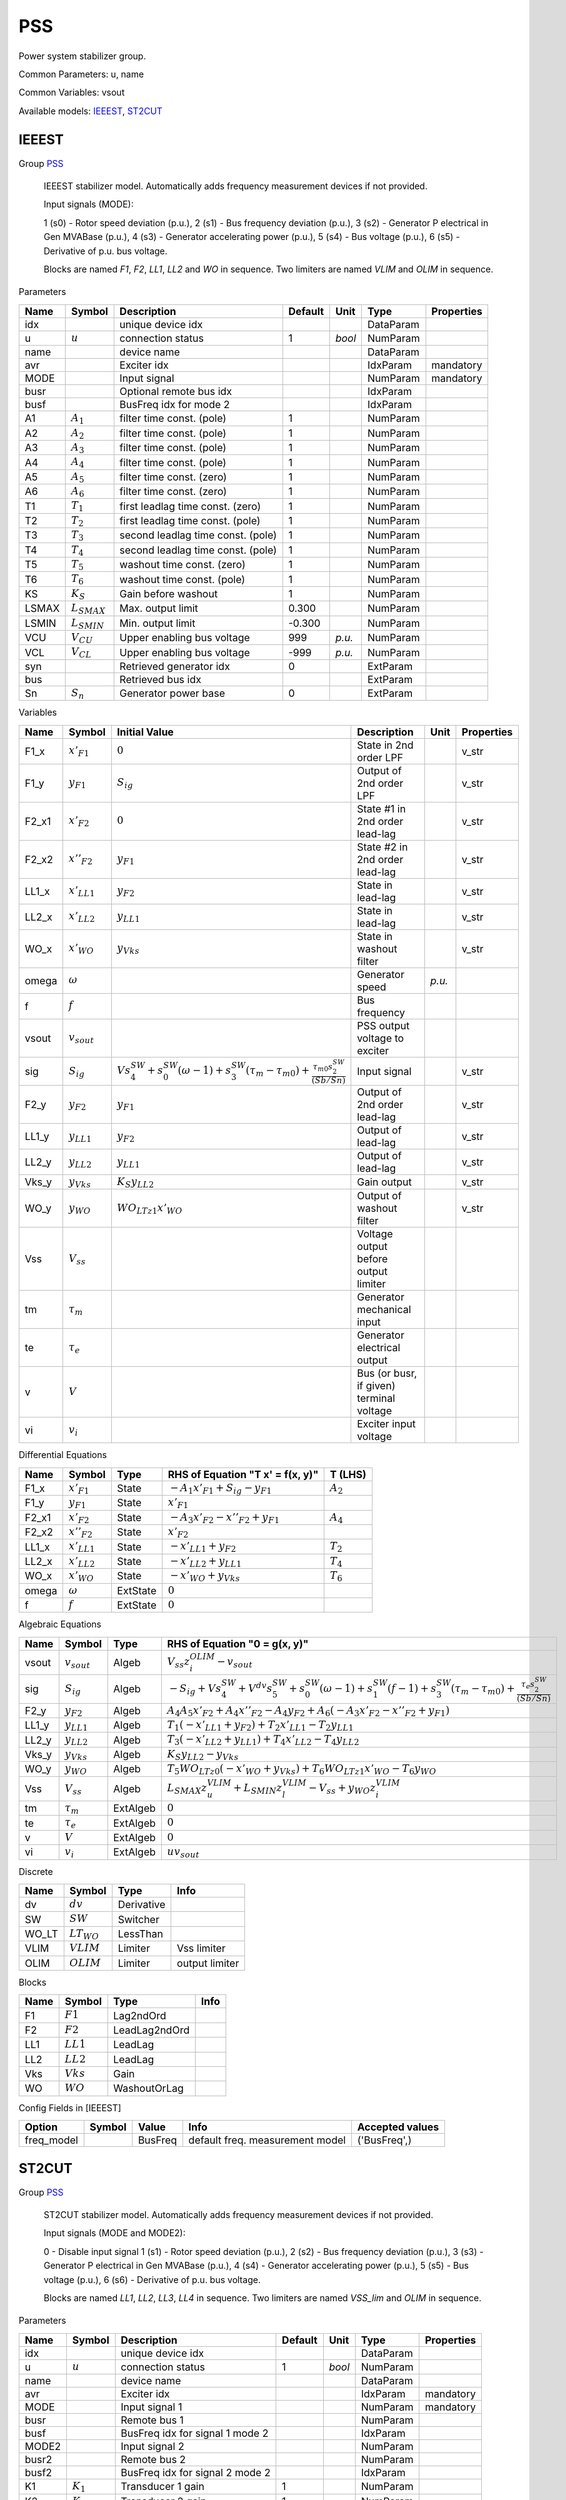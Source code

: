 .. _PSS:

================================================================================
PSS
================================================================================
Power system stabilizer group.

Common Parameters: u, name

Common Variables: vsout

Available models:
IEEEST_,
ST2CUT_

.. _IEEEST:

--------------------------------------------------------------------------------
IEEEST
--------------------------------------------------------------------------------

Group PSS_


    IEEEST stabilizer model. Automatically adds frequency measurement devices if not provided.

    Input signals (MODE):

    1 (s0) - Rotor speed deviation (p.u.),
    2 (s1) - Bus frequency deviation (p.u.),
    3 (s2) - Generator P electrical in Gen MVABase (p.u.),
    4 (s3) - Generator accelerating power (p.u.),
    5 (s4) - Bus voltage (p.u.),
    6 (s5) - Derivative of p.u. bus voltage.

    Blocks are named `F1`, `F2`, `LL1`, `LL2` and `WO` in sequence.
    Two limiters are named `VLIM` and `OLIM` in sequence.
    
Parameters

+--------+------------------+-----------------------------------+---------+--------+-----------+------------+
|  Name  |      Symbol      |            Description            | Default |  Unit  |   Type    | Properties |
+========+==================+===================================+=========+========+===========+============+
|  idx   |                  | unique device idx                 |         |        | DataParam |            |
+--------+------------------+-----------------------------------+---------+--------+-----------+------------+
|  u     | :math:`u`        | connection status                 | 1       | *bool* | NumParam  |            |
+--------+------------------+-----------------------------------+---------+--------+-----------+------------+
|  name  |                  | device name                       |         |        | DataParam |            |
+--------+------------------+-----------------------------------+---------+--------+-----------+------------+
|  avr   |                  | Exciter idx                       |         |        | IdxParam  | mandatory  |
+--------+------------------+-----------------------------------+---------+--------+-----------+------------+
|  MODE  |                  | Input signal                      |         |        | NumParam  | mandatory  |
+--------+------------------+-----------------------------------+---------+--------+-----------+------------+
|  busr  |                  | Optional remote bus idx           |         |        | IdxParam  |            |
+--------+------------------+-----------------------------------+---------+--------+-----------+------------+
|  busf  |                  | BusFreq idx for mode 2            |         |        | IdxParam  |            |
+--------+------------------+-----------------------------------+---------+--------+-----------+------------+
|  A1    | :math:`A_1`      | filter time const. (pole)         | 1       |        | NumParam  |            |
+--------+------------------+-----------------------------------+---------+--------+-----------+------------+
|  A2    | :math:`A_2`      | filter time const. (pole)         | 1       |        | NumParam  |            |
+--------+------------------+-----------------------------------+---------+--------+-----------+------------+
|  A3    | :math:`A_3`      | filter time const. (pole)         | 1       |        | NumParam  |            |
+--------+------------------+-----------------------------------+---------+--------+-----------+------------+
|  A4    | :math:`A_4`      | filter time const. (pole)         | 1       |        | NumParam  |            |
+--------+------------------+-----------------------------------+---------+--------+-----------+------------+
|  A5    | :math:`A_5`      | filter time const. (zero)         | 1       |        | NumParam  |            |
+--------+------------------+-----------------------------------+---------+--------+-----------+------------+
|  A6    | :math:`A_6`      | filter time const. (zero)         | 1       |        | NumParam  |            |
+--------+------------------+-----------------------------------+---------+--------+-----------+------------+
|  T1    | :math:`T_1`      | first leadlag time const. (zero)  | 1       |        | NumParam  |            |
+--------+------------------+-----------------------------------+---------+--------+-----------+------------+
|  T2    | :math:`T_2`      | first leadlag time const. (pole)  | 1       |        | NumParam  |            |
+--------+------------------+-----------------------------------+---------+--------+-----------+------------+
|  T3    | :math:`T_3`      | second leadlag time const. (pole) | 1       |        | NumParam  |            |
+--------+------------------+-----------------------------------+---------+--------+-----------+------------+
|  T4    | :math:`T_4`      | second leadlag time const. (pole) | 1       |        | NumParam  |            |
+--------+------------------+-----------------------------------+---------+--------+-----------+------------+
|  T5    | :math:`T_5`      | washout time const. (zero)        | 1       |        | NumParam  |            |
+--------+------------------+-----------------------------------+---------+--------+-----------+------------+
|  T6    | :math:`T_6`      | washout time const. (pole)        | 1       |        | NumParam  |            |
+--------+------------------+-----------------------------------+---------+--------+-----------+------------+
|  KS    | :math:`K_S`      | Gain before washout               | 1       |        | NumParam  |            |
+--------+------------------+-----------------------------------+---------+--------+-----------+------------+
|  LSMAX | :math:`L_{SMAX}` | Max. output limit                 | 0.300   |        | NumParam  |            |
+--------+------------------+-----------------------------------+---------+--------+-----------+------------+
|  LSMIN | :math:`L_{SMIN}` | Min. output limit                 | -0.300  |        | NumParam  |            |
+--------+------------------+-----------------------------------+---------+--------+-----------+------------+
|  VCU   | :math:`V_{CU}`   | Upper enabling bus voltage        | 999     | *p.u.* | NumParam  |            |
+--------+------------------+-----------------------------------+---------+--------+-----------+------------+
|  VCL   | :math:`V_{CL}`   | Upper enabling bus voltage        | -999    | *p.u.* | NumParam  |            |
+--------+------------------+-----------------------------------+---------+--------+-----------+------------+
|  syn   |                  | Retrieved generator idx           | 0       |        | ExtParam  |            |
+--------+------------------+-----------------------------------+---------+--------+-----------+------------+
|  bus   |                  | Retrieved bus idx                 |         |        | ExtParam  |            |
+--------+------------------+-----------------------------------+---------+--------+-----------+------------+
|  Sn    | :math:`S_n`      | Generator power base              | 0       |        | ExtParam  |            |
+--------+------------------+-----------------------------------+---------+--------+-----------+------------+

Variables

+--------+------------------+-----------------------------------------------------------------------------------------------------------------------------------------------+------------------------------------------+--------+------------+
|  Name  |      Symbol      |                                                                 Initial Value                                                                 |               Description                |  Unit  | Properties |
+========+==================+===============================================================================================================================================+==========================================+========+============+
|  F1_x  | :math:`x'_{F1}`  | :math:`0`                                                                                                                                     | State in 2nd order LPF                   |        | v_str      |
+--------+------------------+-----------------------------------------------------------------------------------------------------------------------------------------------+------------------------------------------+--------+------------+
|  F1_y  | :math:`y_{F1}`   | :math:`S_{ig}`                                                                                                                                | Output of 2nd order LPF                  |        | v_str      |
+--------+------------------+-----------------------------------------------------------------------------------------------------------------------------------------------+------------------------------------------+--------+------------+
|  F2_x1 | :math:`x'_{F2}`  | :math:`0`                                                                                                                                     | State #1 in 2nd order lead-lag           |        | v_str      |
+--------+------------------+-----------------------------------------------------------------------------------------------------------------------------------------------+------------------------------------------+--------+------------+
|  F2_x2 | :math:`x''_{F2}` | :math:`y_{F1}`                                                                                                                                | State #2 in 2nd order lead-lag           |        | v_str      |
+--------+------------------+-----------------------------------------------------------------------------------------------------------------------------------------------+------------------------------------------+--------+------------+
|  LL1_x | :math:`x'_{LL1}` | :math:`y_{F2}`                                                                                                                                | State in lead-lag                        |        | v_str      |
+--------+------------------+-----------------------------------------------------------------------------------------------------------------------------------------------+------------------------------------------+--------+------------+
|  LL2_x | :math:`x'_{LL2}` | :math:`y_{LL1}`                                                                                                                               | State in lead-lag                        |        | v_str      |
+--------+------------------+-----------------------------------------------------------------------------------------------------------------------------------------------+------------------------------------------+--------+------------+
|  WO_x  | :math:`x'_{WO}`  | :math:`y_{Vks}`                                                                                                                               | State in washout filter                  |        | v_str      |
+--------+------------------+-----------------------------------------------------------------------------------------------------------------------------------------------+------------------------------------------+--------+------------+
|  omega | :math:`\omega`   |                                                                                                                                               | Generator speed                          | *p.u.* |            |
+--------+------------------+-----------------------------------------------------------------------------------------------------------------------------------------------+------------------------------------------+--------+------------+
|  f     | :math:`f`        |                                                                                                                                               | Bus frequency                            |        |            |
+--------+------------------+-----------------------------------------------------------------------------------------------------------------------------------------------+------------------------------------------+--------+------------+
|  vsout | :math:`v_{sout}` |                                                                                                                                               | PSS output voltage to exciter            |        |            |
+--------+------------------+-----------------------------------------------------------------------------------------------------------------------------------------------+------------------------------------------+--------+------------+
|  sig   | :math:`S_{ig}`   | :math:`V s_{4}^{SW} + s_{0}^{SW} \left(\omega - 1\right) + s_{3}^{SW} \left(\tau_m - \tau_{m0}\right) + \frac{\tau_{m0} s_{2}^{SW}}{(Sb/Sn)}` | Input signal                             |        | v_str      |
+--------+------------------+-----------------------------------------------------------------------------------------------------------------------------------------------+------------------------------------------+--------+------------+
|  F2_y  | :math:`y_{F2}`   | :math:`y_{F1}`                                                                                                                                | Output of 2nd order lead-lag             |        | v_str      |
+--------+------------------+-----------------------------------------------------------------------------------------------------------------------------------------------+------------------------------------------+--------+------------+
|  LL1_y | :math:`y_{LL1}`  | :math:`y_{F2}`                                                                                                                                | Output of lead-lag                       |        | v_str      |
+--------+------------------+-----------------------------------------------------------------------------------------------------------------------------------------------+------------------------------------------+--------+------------+
|  LL2_y | :math:`y_{LL2}`  | :math:`y_{LL1}`                                                                                                                               | Output of lead-lag                       |        | v_str      |
+--------+------------------+-----------------------------------------------------------------------------------------------------------------------------------------------+------------------------------------------+--------+------------+
|  Vks_y | :math:`y_{Vks}`  | :math:`K_{S} y_{LL2}`                                                                                                                         | Gain output                              |        | v_str      |
+--------+------------------+-----------------------------------------------------------------------------------------------------------------------------------------------+------------------------------------------+--------+------------+
|  WO_y  | :math:`y_{WO}`   | :math:`WO_{LT z1} x'_{WO}`                                                                                                                    | Output of washout filter                 |        | v_str      |
+--------+------------------+-----------------------------------------------------------------------------------------------------------------------------------------------+------------------------------------------+--------+------------+
|  Vss   | :math:`V_{ss}`   |                                                                                                                                               | Voltage output before output limiter     |        |            |
+--------+------------------+-----------------------------------------------------------------------------------------------------------------------------------------------+------------------------------------------+--------+------------+
|  tm    | :math:`\tau_m`   |                                                                                                                                               | Generator mechanical input               |        |            |
+--------+------------------+-----------------------------------------------------------------------------------------------------------------------------------------------+------------------------------------------+--------+------------+
|  te    | :math:`\tau_e`   |                                                                                                                                               | Generator electrical output              |        |            |
+--------+------------------+-----------------------------------------------------------------------------------------------------------------------------------------------+------------------------------------------+--------+------------+
|  v     | :math:`V`        |                                                                                                                                               | Bus (or busr, if given) terminal voltage |        |            |
+--------+------------------+-----------------------------------------------------------------------------------------------------------------------------------------------+------------------------------------------+--------+------------+
|  vi    | :math:`v_{i}`    |                                                                                                                                               | Exciter input voltage                    |        |            |
+--------+------------------+-----------------------------------------------------------------------------------------------------------------------------------------------+------------------------------------------+--------+------------+

Differential Equations

+--------+------------------+----------+---------------------------------------------+-------------+
|  Name  |      Symbol      |   Type   |      RHS of Equation "T x' = f(x, y)"       |   T (LHS)   |
+========+==================+==========+=============================================+=============+
|  F1_x  | :math:`x'_{F1}`  | State    | :math:`- A_{1} x'_{F1} + S_{ig} - y_{F1}`   | :math:`A_2` |
+--------+------------------+----------+---------------------------------------------+-------------+
|  F1_y  | :math:`y_{F1}`   | State    | :math:`x'_{F1}`                             |             |
+--------+------------------+----------+---------------------------------------------+-------------+
|  F2_x1 | :math:`x'_{F2}`  | State    | :math:`- A_{3} x'_{F2} - x''_{F2} + y_{F1}` | :math:`A_4` |
+--------+------------------+----------+---------------------------------------------+-------------+
|  F2_x2 | :math:`x''_{F2}` | State    | :math:`x'_{F2}`                             |             |
+--------+------------------+----------+---------------------------------------------+-------------+
|  LL1_x | :math:`x'_{LL1}` | State    | :math:`- x'_{LL1} + y_{F2}`                 | :math:`T_2` |
+--------+------------------+----------+---------------------------------------------+-------------+
|  LL2_x | :math:`x'_{LL2}` | State    | :math:`- x'_{LL2} + y_{LL1}`                | :math:`T_4` |
+--------+------------------+----------+---------------------------------------------+-------------+
|  WO_x  | :math:`x'_{WO}`  | State    | :math:`- x'_{WO} + y_{Vks}`                 | :math:`T_6` |
+--------+------------------+----------+---------------------------------------------+-------------+
|  omega | :math:`\omega`   | ExtState | :math:`0`                                   |             |
+--------+------------------+----------+---------------------------------------------+-------------+
|  f     | :math:`f`        | ExtState | :math:`0`                                   |             |
+--------+------------------+----------+---------------------------------------------+-------------+

Algebraic Equations

+--------+------------------+----------+-----------------------------------------------------------------------------------------------------------------------------------------------------------------------------------------------------------+
|  Name  |      Symbol      |   Type   |                                                                                       RHS of Equation "0 = g(x, y)"                                                                                       |
+========+==================+==========+===========================================================================================================================================================================================================+
|  vsout | :math:`v_{sout}` | Algeb    | :math:`V_{ss} z_{i}^{OLIM} - v_{sout}`                                                                                                                                                                    |
+--------+------------------+----------+-----------------------------------------------------------------------------------------------------------------------------------------------------------------------------------------------------------+
|  sig   | :math:`S_{ig}`   | Algeb    | :math:`- S_{ig} + V s_{4}^{SW} + V^{dv} s_{5}^{SW} + s_{0}^{SW} \left(\omega - 1\right) + s_{1}^{SW} \left(f - 1\right) + s_{3}^{SW} \left(\tau_m - \tau_{m0}\right) + \frac{\tau_e s_{2}^{SW}}{(Sb/Sn)}` |
+--------+------------------+----------+-----------------------------------------------------------------------------------------------------------------------------------------------------------------------------------------------------------+
|  F2_y  | :math:`y_{F2}`   | Algeb    | :math:`A_{4} A_{5} x'_{F2} + A_{4} x''_{F2} - A_{4} y_{F2} + A_{6} \left(- A_{3} x'_{F2} - x''_{F2} + y_{F1}\right)`                                                                                      |
+--------+------------------+----------+-----------------------------------------------------------------------------------------------------------------------------------------------------------------------------------------------------------+
|  LL1_y | :math:`y_{LL1}`  | Algeb    | :math:`T_{1} \left(- x'_{LL1} + y_{F2}\right) + T_{2} x'_{LL1} - T_{2} y_{LL1}`                                                                                                                           |
+--------+------------------+----------+-----------------------------------------------------------------------------------------------------------------------------------------------------------------------------------------------------------+
|  LL2_y | :math:`y_{LL2}`  | Algeb    | :math:`T_{3} \left(- x'_{LL2} + y_{LL1}\right) + T_{4} x'_{LL2} - T_{4} y_{LL2}`                                                                                                                          |
+--------+------------------+----------+-----------------------------------------------------------------------------------------------------------------------------------------------------------------------------------------------------------+
|  Vks_y | :math:`y_{Vks}`  | Algeb    | :math:`K_{S} y_{LL2} - y_{Vks}`                                                                                                                                                                           |
+--------+------------------+----------+-----------------------------------------------------------------------------------------------------------------------------------------------------------------------------------------------------------+
|  WO_y  | :math:`y_{WO}`   | Algeb    | :math:`T_{5} WO_{LT z0} \left(- x'_{WO} + y_{Vks}\right) + T_{6} WO_{LT z1} x'_{WO} - T_{6} y_{WO}`                                                                                                       |
+--------+------------------+----------+-----------------------------------------------------------------------------------------------------------------------------------------------------------------------------------------------------------+
|  Vss   | :math:`V_{ss}`   | Algeb    | :math:`L_{SMAX} z_{u}^{VLIM} + L_{SMIN} z_{l}^{VLIM} - V_{ss} + y_{WO} z_{i}^{VLIM}`                                                                                                                      |
+--------+------------------+----------+-----------------------------------------------------------------------------------------------------------------------------------------------------------------------------------------------------------+
|  tm    | :math:`\tau_m`   | ExtAlgeb | :math:`0`                                                                                                                                                                                                 |
+--------+------------------+----------+-----------------------------------------------------------------------------------------------------------------------------------------------------------------------------------------------------------+
|  te    | :math:`\tau_e`   | ExtAlgeb | :math:`0`                                                                                                                                                                                                 |
+--------+------------------+----------+-----------------------------------------------------------------------------------------------------------------------------------------------------------------------------------------------------------+
|  v     | :math:`V`        | ExtAlgeb | :math:`0`                                                                                                                                                                                                 |
+--------+------------------+----------+-----------------------------------------------------------------------------------------------------------------------------------------------------------------------------------------------------------+
|  vi    | :math:`v_{i}`    | ExtAlgeb | :math:`u v_{sout}`                                                                                                                                                                                        |
+--------+------------------+----------+-----------------------------------------------------------------------------------------------------------------------------------------------------------------------------------------------------------+

Discrete

+--------+-----------------+------------+----------------+
|  Name  |     Symbol      |    Type    |      Info      |
+========+=================+============+================+
|  dv    | :math:`dv`      | Derivative |                |
+--------+-----------------+------------+----------------+
|  SW    | :math:`SW`      | Switcher   |                |
+--------+-----------------+------------+----------------+
|  WO_LT | :math:`LT_{WO}` | LessThan   |                |
+--------+-----------------+------------+----------------+
|  VLIM  | :math:`VLIM`    | Limiter    | Vss limiter    |
+--------+-----------------+------------+----------------+
|  OLIM  | :math:`OLIM`    | Limiter    | output limiter |
+--------+-----------------+------------+----------------+

Blocks

+------+-------------+---------------+------+
| Name |   Symbol    |     Type      | Info |
+======+=============+===============+======+
|  F1  | :math:`F1`  | Lag2ndOrd     |      |
+------+-------------+---------------+------+
|  F2  | :math:`F2`  | LeadLag2ndOrd |      |
+------+-------------+---------------+------+
|  LL1 | :math:`LL1` | LeadLag       |      |
+------+-------------+---------------+------+
|  LL2 | :math:`LL2` | LeadLag       |      |
+------+-------------+---------------+------+
|  Vks | :math:`Vks` | Gain          |      |
+------+-------------+---------------+------+
|  WO  | :math:`WO`  | WashoutOrLag  |      |
+------+-------------+---------------+------+


Config Fields in [IEEEST]

+-------------+--------+---------+---------------------------------+-----------------+
|   Option    | Symbol |  Value  |              Info               | Accepted values |
+=============+========+=========+=================================+=================+
|  freq_model |        | BusFreq | default freq. measurement model | ('BusFreq',)    |
+-------------+--------+---------+---------------------------------+-----------------+


.. _ST2CUT:

--------------------------------------------------------------------------------
ST2CUT
--------------------------------------------------------------------------------

Group PSS_


    ST2CUT stabilizer model. Automatically adds frequency measurement devices if not provided.

    Input signals (MODE and MODE2):

    0 - Disable input signal
    1 (s1) - Rotor speed deviation (p.u.),
    2 (s2) - Bus frequency deviation (p.u.),
    3 (s3) - Generator P electrical in Gen MVABase (p.u.),
    4 (s4) - Generator accelerating power (p.u.),
    5 (s5) - Bus voltage (p.u.),
    6 (s6) - Derivative of p.u. bus voltage.


    Blocks are named `LL1`, `LL2`, `LL3`, `LL4` in sequence.
    Two limiters are named `VSS_lim` and `OLIM` in sequence.
    
Parameters

+--------+------------------+---------------------------------+---------+--------+-----------+------------+
|  Name  |      Symbol      |           Description           | Default |  Unit  |   Type    | Properties |
+========+==================+=================================+=========+========+===========+============+
|  idx   |                  | unique device idx               |         |        | DataParam |            |
+--------+------------------+---------------------------------+---------+--------+-----------+------------+
|  u     | :math:`u`        | connection status               | 1       | *bool* | NumParam  |            |
+--------+------------------+---------------------------------+---------+--------+-----------+------------+
|  name  |                  | device name                     |         |        | DataParam |            |
+--------+------------------+---------------------------------+---------+--------+-----------+------------+
|  avr   |                  | Exciter idx                     |         |        | IdxParam  | mandatory  |
+--------+------------------+---------------------------------+---------+--------+-----------+------------+
|  MODE  |                  | Input signal 1                  |         |        | NumParam  | mandatory  |
+--------+------------------+---------------------------------+---------+--------+-----------+------------+
|  busr  |                  | Remote bus 1                    |         |        | NumParam  |            |
+--------+------------------+---------------------------------+---------+--------+-----------+------------+
|  busf  |                  | BusFreq idx for signal 1 mode 2 |         |        | IdxParam  |            |
+--------+------------------+---------------------------------+---------+--------+-----------+------------+
|  MODE2 |                  | Input signal 2                  |         |        | NumParam  |            |
+--------+------------------+---------------------------------+---------+--------+-----------+------------+
|  busr2 |                  | Remote bus 2                    |         |        | NumParam  |            |
+--------+------------------+---------------------------------+---------+--------+-----------+------------+
|  busf2 |                  | BusFreq idx for signal 2 mode 2 |         |        | IdxParam  |            |
+--------+------------------+---------------------------------+---------+--------+-----------+------------+
|  K1    | :math:`K_1`      | Transducer 1 gain               | 1       |        | NumParam  |            |
+--------+------------------+---------------------------------+---------+--------+-----------+------------+
|  K2    | :math:`K_2`      | Transducer 2 gain               | 1       |        | NumParam  |            |
+--------+------------------+---------------------------------+---------+--------+-----------+------------+
|  T1    | :math:`T_1`      | Transducer 1 time const.        | 1       |        | NumParam  |            |
+--------+------------------+---------------------------------+---------+--------+-----------+------------+
|  T2    | :math:`T_2`      | Transducer 2 time const.        | 1       |        | NumParam  |            |
+--------+------------------+---------------------------------+---------+--------+-----------+------------+
|  T3    | :math:`T_3`      | Washout int. time const.        | 1       |        | NumParam  |            |
+--------+------------------+---------------------------------+---------+--------+-----------+------------+
|  T4    | :math:`T_4`      | Washout delay time const.       | 0.200   |        | NumParam  |            |
+--------+------------------+---------------------------------+---------+--------+-----------+------------+
|  T5    | :math:`T_5`      | Leadlag 1 time const. (1)       | 1       |        | NumParam  |            |
+--------+------------------+---------------------------------+---------+--------+-----------+------------+
|  T6    | :math:`T_6`      | Leadlag 1 time const. (2)       | 0.500   |        | NumParam  |            |
+--------+------------------+---------------------------------+---------+--------+-----------+------------+
|  T7    | :math:`T_7`      | Leadlag 2 time const. (1)       | 1       |        | NumParam  |            |
+--------+------------------+---------------------------------+---------+--------+-----------+------------+
|  T8    | :math:`T_8`      | Leadlag 2 time const. (2)       | 1       |        | NumParam  |            |
+--------+------------------+---------------------------------+---------+--------+-----------+------------+
|  T9    | :math:`T_9`      | Leadlag 3 time const. (1)       | 1       |        | NumParam  |            |
+--------+------------------+---------------------------------+---------+--------+-----------+------------+
|  T10   | :math:`T_{10}`   | Leadlag 3 time const. (2)       | 0.200   |        | NumParam  |            |
+--------+------------------+---------------------------------+---------+--------+-----------+------------+
|  LSMAX | :math:`L_{SMAX}` | Max. output limit               | 0.300   |        | NumParam  |            |
+--------+------------------+---------------------------------+---------+--------+-----------+------------+
|  LSMIN | :math:`L_{SMIN}` | Min. output limit               | -0.300  |        | NumParam  |            |
+--------+------------------+---------------------------------+---------+--------+-----------+------------+
|  VCU   | :math:`V_{CU}`   | Upper enabling bus voltage      | 999     | *p.u.* | NumParam  |            |
+--------+------------------+---------------------------------+---------+--------+-----------+------------+
|  VCL   | :math:`V_{CL}`   | Upper enabling bus voltage      | -999    | *p.u.* | NumParam  |            |
+--------+------------------+---------------------------------+---------+--------+-----------+------------+
|  syn   |                  | Retrieved generator idx         | 0       |        | ExtParam  |            |
+--------+------------------+---------------------------------+---------+--------+-----------+------------+
|  bus   |                  | Retrieved bus idx               |         |        | ExtParam  |            |
+--------+------------------+---------------------------------+---------+--------+-----------+------------+
|  Sn    | :math:`S_n`      | Generator power base            | 0       |        | ExtParam  |            |
+--------+------------------+---------------------------------+---------+--------+-----------+------------+

Variables

+--------+------------------+---------------------------------------------------------------------------------------------------------------------------------------------------------------+-------------------------------------------+--------+------------+
|  Name  |      Symbol      |                                                                         Initial Value                                                                         |                Description                |  Unit  | Properties |
+========+==================+===============================================================================================================================================================+===========================================+========+============+
|  L1_y  | :math:`y_{L1}`   | :math:`K_{1} S_{ig}`                                                                                                                                          | State in lag transfer function            |        | v_str      |
+--------+------------------+---------------------------------------------------------------------------------------------------------------------------------------------------------------+-------------------------------------------+--------+------------+
|  L2_y  | :math:`y_{L2}`   | :math:`K_{2} S_{ig2}`                                                                                                                                         | State in lag transfer function            |        | v_str      |
+--------+------------------+---------------------------------------------------------------------------------------------------------------------------------------------------------------+-------------------------------------------+--------+------------+
|  WO_x  | :math:`x'_{WO}`  | :math:`I_{N}`                                                                                                                                                 | State in washout filter                   |        | v_str      |
+--------+------------------+---------------------------------------------------------------------------------------------------------------------------------------------------------------+-------------------------------------------+--------+------------+
|  LL1_x | :math:`x'_{LL1}` | :math:`y_{WO}`                                                                                                                                                | State in lead-lag                         |        | v_str      |
+--------+------------------+---------------------------------------------------------------------------------------------------------------------------------------------------------------+-------------------------------------------+--------+------------+
|  LL2_x | :math:`x'_{LL2}` | :math:`y_{LL1}`                                                                                                                                               | State in lead-lag                         |        | v_str      |
+--------+------------------+---------------------------------------------------------------------------------------------------------------------------------------------------------------+-------------------------------------------+--------+------------+
|  LL3_x | :math:`x'_{LL3}` | :math:`y_{LL2}`                                                                                                                                               | State in lead-lag                         |        | v_str      |
+--------+------------------+---------------------------------------------------------------------------------------------------------------------------------------------------------------+-------------------------------------------+--------+------------+
|  omega | :math:`\omega`   |                                                                                                                                                               | Generator speed                           | *p.u.* |            |
+--------+------------------+---------------------------------------------------------------------------------------------------------------------------------------------------------------+-------------------------------------------+--------+------------+
|  f     | :math:`f`        |                                                                                                                                                               | Bus frequency                             |        |            |
+--------+------------------+---------------------------------------------------------------------------------------------------------------------------------------------------------------+-------------------------------------------+--------+------------+
|  f2    | :math:`f_{2}`    |                                                                                                                                                               | Bus frequency 2                           |        |            |
+--------+------------------+---------------------------------------------------------------------------------------------------------------------------------------------------------------+-------------------------------------------+--------+------------+
|  vsout | :math:`v_{sout}` |                                                                                                                                                               | PSS output voltage to exciter             |        |            |
+--------+------------------+---------------------------------------------------------------------------------------------------------------------------------------------------------------+-------------------------------------------+--------+------------+
|  sig   | :math:`S_{ig}`   | :math:`V s_{5}^{SW} + s_{1}^{SW} \left(\omega - 1\right) + s_{4}^{SW} \left(\tau_m - \tau_{m0}\right) + \frac{\tau_{m0} s_{3}^{SW}}{(Sb/Sn)}`                 | Input signal                              |        | v_str      |
+--------+------------------+---------------------------------------------------------------------------------------------------------------------------------------------------------------+-------------------------------------------+--------+------------+
|  sig2  | :math:`S_{ig2}`  | :math:`V s_{5}^{SW_{2}} + s_{1}^{SW_{2}} \left(\omega - 1\right) + s_{4}^{SW_{2}} \left(\tau_m - \tau_{m0}\right) + \frac{\tau_{m0} s_{3}^{SW_{2}}}{(Sb/Sn)}` | Input signal 2                            |        | v_str      |
+--------+------------------+---------------------------------------------------------------------------------------------------------------------------------------------------------------+-------------------------------------------+--------+------------+
|  IN    | :math:`I_{N}`    | :math:`y_{L1} + y_{L2}`                                                                                                                                       | Sum of inputs                             |        | v_str      |
+--------+------------------+---------------------------------------------------------------------------------------------------------------------------------------------------------------+-------------------------------------------+--------+------------+
|  WO_y  | :math:`y_{WO}`   | :math:`WO_{LT z1} x'_{WO}`                                                                                                                                    | Output of washout filter                  |        | v_str      |
+--------+------------------+---------------------------------------------------------------------------------------------------------------------------------------------------------------+-------------------------------------------+--------+------------+
|  LL1_y | :math:`y_{LL1}`  | :math:`y_{WO}`                                                                                                                                                | Output of lead-lag                        |        | v_str      |
+--------+------------------+---------------------------------------------------------------------------------------------------------------------------------------------------------------+-------------------------------------------+--------+------------+
|  LL2_y | :math:`y_{LL2}`  | :math:`y_{LL1}`                                                                                                                                               | Output of lead-lag                        |        | v_str      |
+--------+------------------+---------------------------------------------------------------------------------------------------------------------------------------------------------------+-------------------------------------------+--------+------------+
|  LL3_y | :math:`y_{LL3}`  | :math:`y_{LL2}`                                                                                                                                               | Output of lead-lag                        |        | v_str      |
+--------+------------------+---------------------------------------------------------------------------------------------------------------------------------------------------------------+-------------------------------------------+--------+------------+
|  VSS_x | :math:`x_{VSS}`  | :math:`y_{LL3}`                                                                                                                                               | Gain output before limiter                |        | v_str      |
+--------+------------------+---------------------------------------------------------------------------------------------------------------------------------------------------------------+-------------------------------------------+--------+------------+
|  VSS_y | :math:`y_{VSS}`  | :math:`L_{SMAX} VSS_{lim zu} + L_{SMIN} VSS_{lim zl} + VSS_{lim zi} x_{VSS}`                                                                                  | Gain output after limiter                 |        | v_str      |
+--------+------------------+---------------------------------------------------------------------------------------------------------------------------------------------------------------+-------------------------------------------+--------+------------+
|  tm    | :math:`\tau_m`   |                                                                                                                                                               | Generator mechanical input                |        |            |
+--------+------------------+---------------------------------------------------------------------------------------------------------------------------------------------------------------+-------------------------------------------+--------+------------+
|  te    | :math:`\tau_e`   |                                                                                                                                                               | Generator electrical output               |        |            |
+--------+------------------+---------------------------------------------------------------------------------------------------------------------------------------------------------------+-------------------------------------------+--------+------------+
|  v     | :math:`V`        |                                                                                                                                                               | Bus (or busr, if given) terminal voltage  |        |            |
+--------+------------------+---------------------------------------------------------------------------------------------------------------------------------------------------------------+-------------------------------------------+--------+------------+
|  vi    | :math:`v_{i}`    |                                                                                                                                                               | Exciter input voltage                     |        |            |
+--------+------------------+---------------------------------------------------------------------------------------------------------------------------------------------------------------+-------------------------------------------+--------+------------+
|  v2    | :math:`V`        |                                                                                                                                                               | Bus (or busr2, if given) terminal voltage |        |            |
+--------+------------------+---------------------------------------------------------------------------------------------------------------------------------------------------------------+-------------------------------------------+--------+------------+

Differential Equations

+--------+------------------+----------+----------------------------------+----------------+
|  Name  |      Symbol      |   Type   | RHS of Equation "T x' = f(x, y)" |    T (LHS)     |
+========+==================+==========+==================================+================+
|  L1_y  | :math:`y_{L1}`   | State    | :math:`K_{1} S_{ig} - y_{L1}`    | :math:`T_1`    |
+--------+------------------+----------+----------------------------------+----------------+
|  L2_y  | :math:`y_{L2}`   | State    | :math:`K_{2} S_{ig2} - y_{L2}`   | :math:`T_2`    |
+--------+------------------+----------+----------------------------------+----------------+
|  WO_x  | :math:`x'_{WO}`  | State    | :math:`I_{N} - x'_{WO}`          | :math:`T_4`    |
+--------+------------------+----------+----------------------------------+----------------+
|  LL1_x | :math:`x'_{LL1}` | State    | :math:`- x'_{LL1} + y_{WO}`      | :math:`T_6`    |
+--------+------------------+----------+----------------------------------+----------------+
|  LL2_x | :math:`x'_{LL2}` | State    | :math:`- x'_{LL2} + y_{LL1}`     | :math:`T_8`    |
+--------+------------------+----------+----------------------------------+----------------+
|  LL3_x | :math:`x'_{LL3}` | State    | :math:`- x'_{LL3} + y_{LL2}`     | :math:`T_{10}` |
+--------+------------------+----------+----------------------------------+----------------+
|  omega | :math:`\omega`   | ExtState | :math:`0`                        |                |
+--------+------------------+----------+----------------------------------+----------------+
|  f     | :math:`f`        | ExtState | :math:`0`                        |                |
+--------+------------------+----------+----------------------------------+----------------+
|  f2    | :math:`f_{2}`    | ExtState | :math:`0`                        |                |
+--------+------------------+----------+----------------------------------+----------------+

Algebraic Equations

+--------+------------------+----------+--------------------------------------------------------------------------------------------------------------------------------------------------------------------------------------------------------------------------------------------+
|  Name  |      Symbol      |   Type   |                                                                                                       RHS of Equation "0 = g(x, y)"                                                                                                        |
+========+==================+==========+============================================================================================================================================================================================================================================+
|  vsout | :math:`v_{sout}` | Algeb    | :math:`- v_{sout} + y_{VSS} z_{i}^{OLIM}`                                                                                                                                                                                                  |
+--------+------------------+----------+--------------------------------------------------------------------------------------------------------------------------------------------------------------------------------------------------------------------------------------------+
|  sig   | :math:`S_{ig}`   | Algeb    | :math:`- S_{ig} + V s_{5}^{SW} + V^{dv} s_{6}^{SW} + s_{1}^{SW} \left(\omega - 1\right) + s_{2}^{SW} \left(f - 1\right) + s_{4}^{SW} \left(\tau_m - \tau_{m0}\right) + \frac{\tau_e s_{3}^{SW}}{(Sb/Sn)}`                                  |
+--------+------------------+----------+--------------------------------------------------------------------------------------------------------------------------------------------------------------------------------------------------------------------------------------------+
|  sig2  | :math:`S_{ig2}`  | Algeb    | :math:`- S_{ig2} + V s_{5}^{SW_{2}} + V^{dv_{2}} s_{6}^{SW_{2}} + s_{1}^{SW_{2}} \left(\omega - 1\right) + s_{2}^{SW_{2}} \left(f_{2} - 1\right) + s_{4}^{SW_{2}} \left(\tau_m - \tau_{m0}\right) + \frac{\tau_e s_{3}^{SW_{2}}}{(Sb/Sn)}` |
+--------+------------------+----------+--------------------------------------------------------------------------------------------------------------------------------------------------------------------------------------------------------------------------------------------+
|  IN    | :math:`I_{N}`    | Algeb    | :math:`- I_{N} + y_{L1} + y_{L2}`                                                                                                                                                                                                          |
+--------+------------------+----------+--------------------------------------------------------------------------------------------------------------------------------------------------------------------------------------------------------------------------------------------+
|  WO_y  | :math:`y_{WO}`   | Algeb    | :math:`T_{3} WO_{LT z0} \left(I_{N} - x'_{WO}\right) + T_{4} WO_{LT z1} x'_{WO} - T_{4} y_{WO}`                                                                                                                                            |
+--------+------------------+----------+--------------------------------------------------------------------------------------------------------------------------------------------------------------------------------------------------------------------------------------------+
|  LL1_y | :math:`y_{LL1}`  | Algeb    | :math:`T_{5} \left(- x'_{LL1} + y_{WO}\right) + T_{6} x'_{LL1} - T_{6} y_{LL1}`                                                                                                                                                            |
+--------+------------------+----------+--------------------------------------------------------------------------------------------------------------------------------------------------------------------------------------------------------------------------------------------+
|  LL2_y | :math:`y_{LL2}`  | Algeb    | :math:`T_{7} \left(- x'_{LL2} + y_{LL1}\right) + T_{8} x'_{LL2} - T_{8} y_{LL2}`                                                                                                                                                           |
+--------+------------------+----------+--------------------------------------------------------------------------------------------------------------------------------------------------------------------------------------------------------------------------------------------+
|  LL3_y | :math:`y_{LL3}`  | Algeb    | :math:`T_{9} \left(- x'_{LL3} + y_{LL2}\right) + T_{10} x'_{LL3} - T_{10} y_{LL3}`                                                                                                                                                         |
+--------+------------------+----------+--------------------------------------------------------------------------------------------------------------------------------------------------------------------------------------------------------------------------------------------+
|  VSS_x | :math:`x_{VSS}`  | Algeb    | :math:`- x_{VSS} + y_{LL3}`                                                                                                                                                                                                                |
+--------+------------------+----------+--------------------------------------------------------------------------------------------------------------------------------------------------------------------------------------------------------------------------------------------+
|  VSS_y | :math:`y_{VSS}`  | Algeb    | :math:`L_{SMAX} VSS_{lim zu} + L_{SMIN} VSS_{lim zl} + VSS_{lim zi} x_{VSS} - y_{VSS}`                                                                                                                                                     |
+--------+------------------+----------+--------------------------------------------------------------------------------------------------------------------------------------------------------------------------------------------------------------------------------------------+
|  tm    | :math:`\tau_m`   | ExtAlgeb | :math:`0`                                                                                                                                                                                                                                  |
+--------+------------------+----------+--------------------------------------------------------------------------------------------------------------------------------------------------------------------------------------------------------------------------------------------+
|  te    | :math:`\tau_e`   | ExtAlgeb | :math:`0`                                                                                                                                                                                                                                  |
+--------+------------------+----------+--------------------------------------------------------------------------------------------------------------------------------------------------------------------------------------------------------------------------------------------+
|  v     | :math:`V`        | ExtAlgeb | :math:`0`                                                                                                                                                                                                                                  |
+--------+------------------+----------+--------------------------------------------------------------------------------------------------------------------------------------------------------------------------------------------------------------------------------------------+
|  vi    | :math:`v_{i}`    | ExtAlgeb | :math:`u v_{sout}`                                                                                                                                                                                                                         |
+--------+------------------+----------+--------------------------------------------------------------------------------------------------------------------------------------------------------------------------------------------------------------------------------------------+
|  v2    | :math:`V`        | ExtAlgeb | :math:`0`                                                                                                                                                                                                                                  |
+--------+------------------+----------+--------------------------------------------------------------------------------------------------------------------------------------------------------------------------------------------------------------------------------------------+

Services

+------+-------------+----------------------+--------------+
| Name |   Symbol    |       Equation       |     Type     |
+======+=============+======================+==============+
|  VOU | :math:`VOU` | :math:`VCUr + V_{0}` | ConstService |
+------+-------------+----------------------+--------------+
|  VOL | :math:`VOL` | :math:`VCLr + V_{0}` | ConstService |
+------+-------------+----------------------+--------------+

Discrete

+----------+-------------------+-------------+----------------+
|   Name   |      Symbol       |    Type     |      Info      |
+==========+===================+=============+================+
|  dv      | :math:`dv`        | Derivative  |                |
+----------+-------------------+-------------+----------------+
|  dv2     | :math:`dv2`       | Derivative  |                |
+----------+-------------------+-------------+----------------+
|  SW      | :math:`SW`        | Switcher    |                |
+----------+-------------------+-------------+----------------+
|  SW2     | :math:`SW2`       | Switcher    |                |
+----------+-------------------+-------------+----------------+
|  WO_LT   | :math:`LT_{WO}`   | LessThan    |                |
+----------+-------------------+-------------+----------------+
|  VSS_lim | :math:`lim_{VSS}` | HardLimiter |                |
+----------+-------------------+-------------+----------------+
|  OLIM    | :math:`OLIM`      | Limiter     | output limiter |
+----------+-------------------+-------------+----------------+

Blocks

+------+-------------+--------------+--------------+
| Name |   Symbol    |     Type     |     Info     |
+======+=============+==============+==============+
|  L1  | :math:`L1`  | Lag          | Transducer 1 |
+------+-------------+--------------+--------------+
|  L2  | :math:`L2`  | Lag          | Transducer 2 |
+------+-------------+--------------+--------------+
|  WO  | :math:`WO`  | WashoutOrLag |              |
+------+-------------+--------------+--------------+
|  LL1 | :math:`LL1` | LeadLag      |              |
+------+-------------+--------------+--------------+
|  LL2 | :math:`LL2` | LeadLag      |              |
+------+-------------+--------------+--------------+
|  LL3 | :math:`LL3` | LeadLag      |              |
+------+-------------+--------------+--------------+
|  VSS | :math:`VSS` | GainLimiter  |              |
+------+-------------+--------------+--------------+


Config Fields in [ST2CUT]

+-------------+--------+---------+---------------------------------+-----------------+
|   Option    | Symbol |  Value  |              Info               | Accepted values |
+=============+========+=========+=================================+=================+
|  freq_model |        | BusFreq | default freq. measurement model | ('BusFreq',)    |
+-------------+--------+---------+---------------------------------+-----------------+


